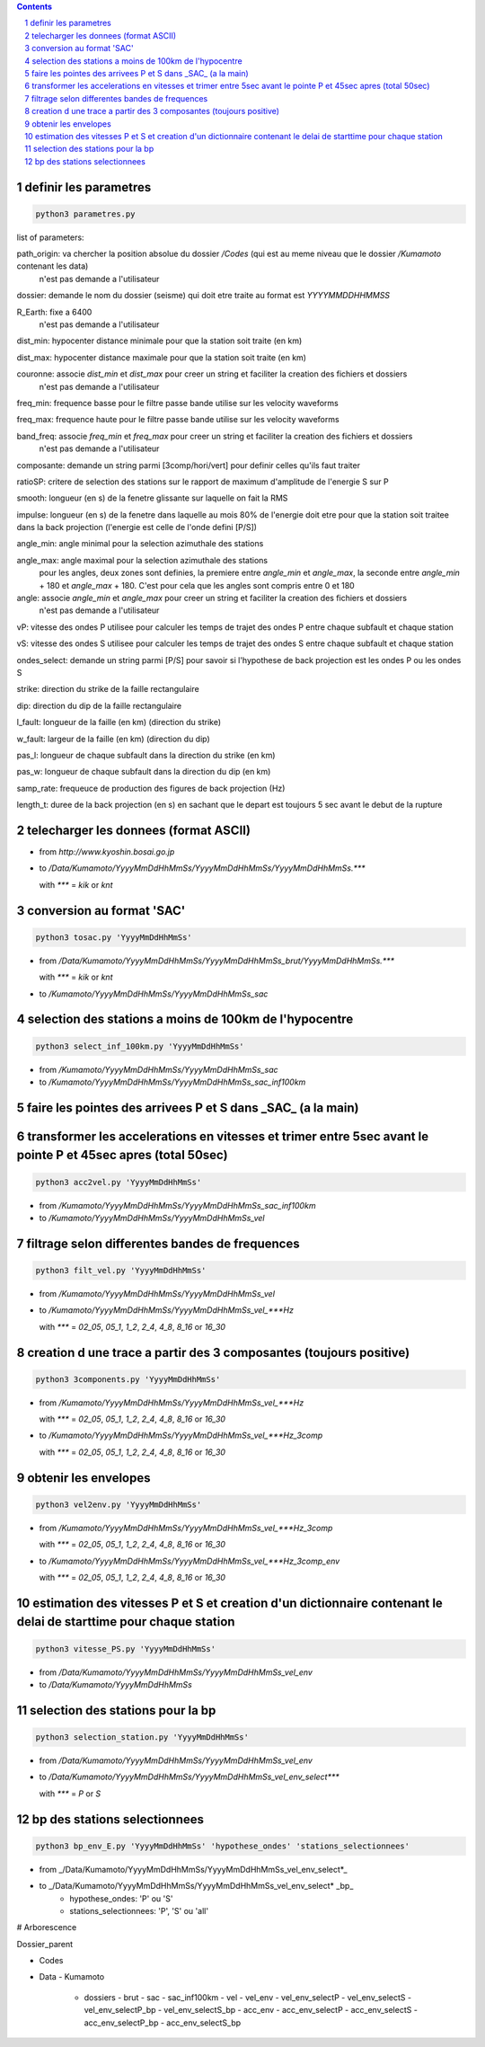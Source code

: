 .. contents::

.. section-numbering::

definir les parametres
----------------------

.. code-block:: python3

    python3 parametres.py

list of parameters:

path_origin: va chercher la position absolue du dossier */Codes* (qui est au meme niveau que le dossier */Kumamoto* contenant les data)
  n'est pas demande a l'utilisateur

dossier: demande le nom du dossier (seisme) qui doit etre traite au format est *YYYYMMDDHHMMSS*

R_Earth: fixe a 6400
  n'est pas demande a l'utilisateur

dist_min: hypocenter distance minimale pour que la station soit traite (en km)

dist_max: hypocenter distance maximale pour que la station soit traite (en km)

couronne: associe *dist_min* et *dist_max* pour creer un string et faciliter la creation des fichiers et dossiers
  n'est pas demande a l'utilisateur

freq_min: frequence basse pour le filtre passe bande utilise sur les velocity waveforms

freq_max: frequence haute pour le filtre passe bande utilise sur les velocity waveforms

band_freq: associe *freq_min* et *freq_max* pour creer un string et faciliter la creation des fichiers et dossiers
  n'est pas demande a l'utilisateur

composante: demande un string parmi [3comp/hori/vert] pour definir celles qu'ils faut traiter

ratioSP: critere de selection des stations sur le rapport de maximum d'amplitude de l'energie S sur P

smooth: longueur (en s) de la fenetre glissante sur laquelle on fait la RMS

impulse: longueur (en s) de la fenetre dans laquelle au mois 80% de l'energie doit etre pour que la station soit traitee dans la back projection (l'energie est celle de l'onde defini [P/S])

angle_min: angle minimal pour la selection azimuthale des stations

angle_max: angle maximal pour la selection azimuthale des stations
  pour les angles, deux zones sont definies, la premiere entre *angle_min* et *angle_max*, la seconde entre *angle_min* + 180 et *angle_max* + 180. C'est pour cela que les angles sont compris entre 0 et 180

angle: associe *angle_min* et *angle_max* pour creer un string et faciliter la creation des fichiers et dossiers
  n'est pas demande a l'utilisateur

vP: vitesse des ondes P utilisee pour calculer les temps de trajet des ondes P entre chaque subfault et chaque station

vS: vitesse des ondes S utilisee pour calculer les temps de trajet des ondes S entre chaque subfault et chaque station

ondes_select: demande un string parmi [P/S] pour savoir si l'hypothese de back projection est les ondes P ou les ondes S

strike: direction du strike de la faille rectangulaire

dip: direction du dip de la faille rectangulaire

l_fault: longueur de la faille (en km) (direction du strike)

w_fault: largeur de la faille (en km) (direction du dip)

pas_l: longueur de chaque subfault dans la direction du strike (en km)

pas_w: longueur de chaque subfault dans la direction du dip (en km)

samp_rate: frequeuce de production des figures de back projection (Hz)

length_t: duree de la back projection (en s) en sachant que le depart est toujours 5 sec avant le debut de la rupture

telecharger les donnees (format ASCII)
--------------------------------------

- from *http://www.kyoshin.bosai.go.jp*
- to */Data/Kumamoto/YyyyMmDdHhMmSs/YyyyMmDdHhMmSs/YyyyMmDdHhMmSs.****

  with *\**** = *kik* or *knt*

conversion au format 'SAC'
--------------------------

.. code-block:: python3

    python3 tosac.py 'YyyyMmDdHhMmSs'

- from */Data/Kumamoto/YyyyMmDdHhMmSs/YyyyMmDdHhMmSs_brut/YyyyMmDdHhMmSs.****

  with *\**** = *kik* or *knt*

- to */Kumamoto/YyyyMmDdHhMmSs/YyyyMmDdHhMmSs_sac*

selection des stations a moins de 100km de l'hypocentre
-------------------------------------------------------

.. code-block:: python3

    python3 select_inf_100km.py 'YyyyMmDdHhMmSs'

- from */Kumamoto/YyyyMmDdHhMmSs/YyyyMmDdHhMmSs_sac*
- to */Kumamoto/YyyyMmDdHhMmSs/YyyyMmDdHhMmSs_sac_inf100km*

faire les pointes des arrivees P et S dans _SAC_ (a la main)
------------------------------------------------------------

transformer les accelerations en vitesses et trimer entre 5sec avant le pointe P et 45sec apres (total 50sec)
-------------------------------------------------------------------------------------------------------------

.. code-block:: python3

    python3 acc2vel.py 'YyyyMmDdHhMmSs' 

- from */Kumamoto/YyyyMmDdHhMmSs/YyyyMmDdHhMmSs_sac_inf100km*
- to */Kumamoto/YyyyMmDdHhMmSs/YyyyMmDdHhMmSs_vel*

filtrage selon differentes bandes de frequences
-----------------------------------------------

.. code-block:: python3

    python3 filt_vel.py 'YyyyMmDdHhMmSs'

- from */Kumamoto/YyyyMmDdHhMmSs/YyyyMmDdHhMmSs_vel*
- to */Kumamoto/YyyyMmDdHhMmSs/YyyyMmDdHhMmSs_vel_***Hz*

  with *\**** = *02_05*, *05_1*, *1_2*, *2_4*, *4_8*, *8_16* or *16_30*

creation d une trace a partir des 3 composantes (toujours positive)
-------------------------------------------------------------------

.. code-block:: python3

    python3 3components.py 'YyyyMmDdHhMmSs'

- from */Kumamoto/YyyyMmDdHhMmSs/YyyyMmDdHhMmSs_vel_***Hz*

  with *\**** = *02_05*, *05_1*, *1_2*, *2_4*, *4_8*, *8_16* or *16_30*

- to */Kumamoto/YyyyMmDdHhMmSs/YyyyMmDdHhMmSs_vel_***Hz_3comp*

  with *\**** = *02_05*, *05_1*, *1_2*, *2_4*, *4_8*, *8_16* or *16_30*

obtenir les envelopes
---------------------

.. code-block:: python3

    python3 vel2env.py 'YyyyMmDdHhMmSs'

- from */Kumamoto/YyyyMmDdHhMmSs/YyyyMmDdHhMmSs_vel_***Hz_3comp*

  with *\**** = *02_05*, *05_1*, *1_2*, *2_4*, *4_8*, *8_16* or *16_30*

- to */Kumamoto/YyyyMmDdHhMmSs/YyyyMmDdHhMmSs_vel_***Hz_3comp_env*

  with *\**** = *02_05*, *05_1*, *1_2*, *2_4*, *4_8*, *8_16* or *16_30*

estimation des vitesses P et S et creation d'un dictionnaire contenant le delai de starttime pour chaque station
----------------------------------------------------------------------------------------------------------------

.. code-block:: python3

    python3 vitesse_PS.py 'YyyyMmDdHhMmSs'

- from */Data/Kumamoto/YyyyMmDdHhMmSs/YyyyMmDdHhMmSs_vel_env*
- to */Data/Kumamoto/YyyyMmDdHhMmSs*

selection des stations pour la bp
---------------------------------

.. code-block:: python3

    python3 selection_station.py 'YyyyMmDdHhMmSs'

- from */Data/Kumamoto/YyyyMmDdHhMmSs/YyyyMmDdHhMmSs_vel_env*
- to */Data/Kumamoto/YyyyMmDdHhMmSs/YyyyMmDdHhMmSs_vel_env_select****

  with *\**** = *P* or *S*

bp des stations selectionnees
-----------------------------

.. code-block:: python3

    python3 bp_env_E.py 'YyyyMmDdHhMmSs' 'hypothese_ondes' 'stations_selectionnees'

- from _/Data/Kumamoto/YyyyMmDdHhMmSs/YyyyMmDdHhMmSs_vel_env_select*_
- to _/Data/Kumamoto/YyyyMmDdHhMmSs/YyyyMmDdHhMmSs_vel_env_select* _bp_
   - hypothese_ondes: 'P' ou 'S'
   - stations_selectionnees: 'P', 'S' ou 'all'

# Arborescence

Dossier_parent

- Codes
- Data
  - Kumamoto
    - dossiers
      - brut
      - sac
      - sac_inf100km
      - vel
      - vel_env
      - vel_env_selectP
      - vel_env_selectS
      - vel_env_selectP_bp
      - vel_env_selectS_bp
      - acc_env
      - acc_env_selectP
      - acc_env_selectS
      - acc_env_selectP_bp
      - acc_env_selectS_bp












